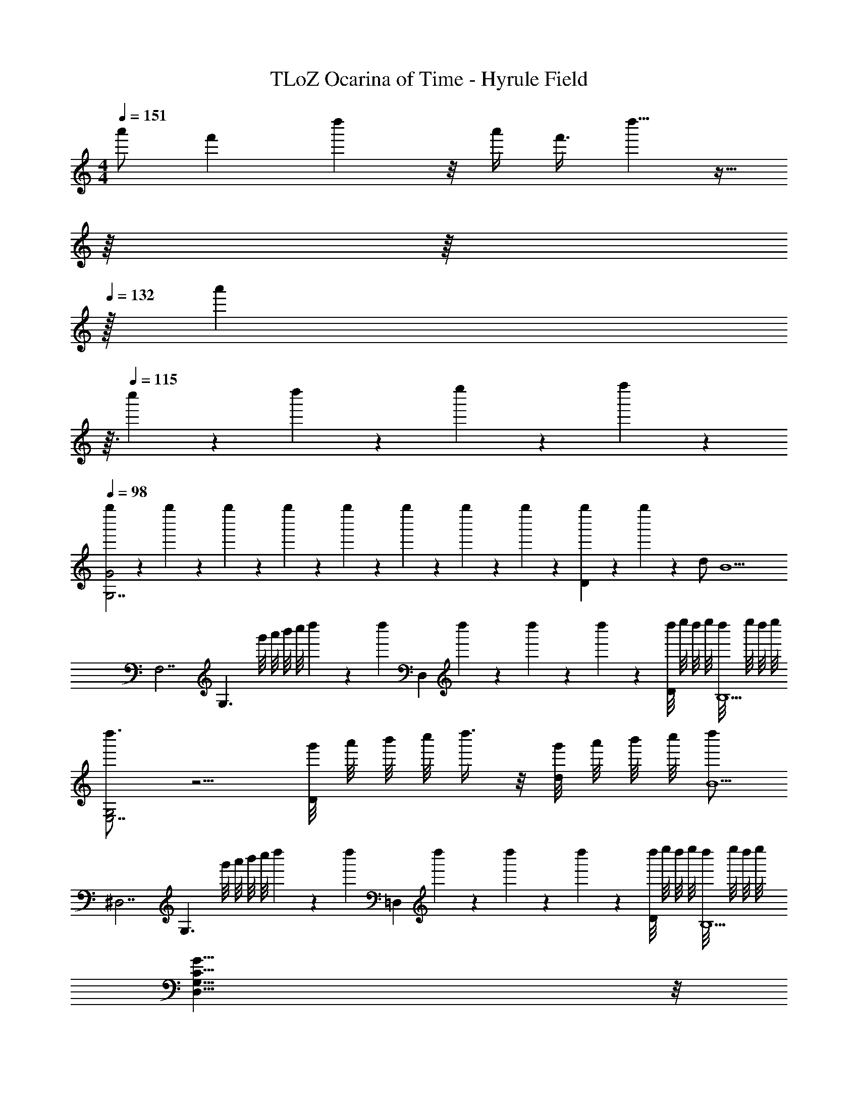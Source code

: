 X: 1
T: TLoZ Ocarina of Time - Hyrule Field
Z: ABC Generated by Starbound Composer
L: 1/4
M: 4/4
Q: 1/4=151
K: C
[z3/8a'/2] [z5/24f'9/28] d''2/3 z/8 a'/4 f'3/8 d''5/8 z15/32 
Q: 1/4=147
z/16 
Q: 1/4=140
z/16 
Q: 1/4=132
z/32 [z/32a'/9] 
Q: 1/4=124
z3/32 
Q: 1/4=115
c''/9 z/72 d''/9 z/72 e''/9 z/72 f''2/9 z/36 
Q: 1/4=98
[g''/6G2G,7/2] z/12 g''/6 z/12 g''/6 z/12 g''/6 z/12 g''/6 z/12 g''/6 z/12 g''/6 z/12 g''/6 z/12 [g''/6D] z/12 g''/6 z7/12 d/2 [z/2B9/2] 
[z/2F,7/2] [z/2G,3/2] g'/8 a'/8 b'/8 c''/8 d''5/24 z/6 [z/8d''5/24] [z/4D,] d''/6 z/12 d''/6 z/12 d''/6 z/12 [d''/8D/2] e''/8 d''/8 e''/8 [d''/8B,9/2] e''/8 d''/8 e''/8 
[d''3/4G,2E,7/2] z5/4 [g'/8D] a'/8 b'/8 c''/8 d''3/8 z/8 [g'/8d/2] a'/8 b'/8 c''/8 [d''/2B11/2] 
[z/2^D,7/2] [z/2G,3/2] g'/8 a'/8 b'/8 c''/8 d''5/24 z/6 [z/8d''5/24] [z/4=D,] d''/6 z/12 d''/6 z/12 d''/6 z/12 [d''/8D/2] e''/8 d''/8 e''/8 [d''/8B,9/2] e''/8 d''/8 e''/8 
[G31/8C31/8G,31/8D,31/8] z/8 
Q: 1/4=89
[A4D4A,4^F,4] 
Q: 1/4=142
[B,3/8D,3/8G,,3/8] z9/8 [B,3/8D,3/8G,,3/8] z5/8 [B,3/8D,3/8G,,3/8] z/8 [B,3/8D,3/8G,,3/8] z/8 [B,3/8D,3/8] z/8 
[G,,3/8C31/8E,31/8] z9/8 [G,,3/8c] z5/8 [B/4G,,3/8] A/4 [G/4G,,3/8] A/4 [z/2G9/2] 
[B,3/8D,3/8G,,3/8] z9/8 [B,3/8D,3/8G,,3/8] z5/8 [B,3/8D,3/8G,,3/8] z/8 [B,3/8D,3/8G,,3/8] z/8 [B,3/8D,3/8] z/8 
[G,,3/8D31/8=F,31/8] z9/8 [G,,3/8d] z5/8 [c/4G,,3/8] B/4 [A/4G,,3/8] B/4 [z/2G9/2] 
[B,3/8G,3/8D,3/8G,,3/8] z9/8 [B,3/8G,3/8D,3/8G,,3/8] z5/8 [B,3/8G,3/8D,3/8G,,3/8] z/8 [B,3/8G,3/8D,3/8G,,3/8] z/8 [B,3/8G,3/8D,3/8] z/8 
[G,,3/8C31/8G,31/8E,31/8] z9/8 [G,,3/8c] z5/8 [B/4G,,3/8] A/4 [G/4G,,3/8] A/4 [z/2G9/2] 
[C/4G,3/8C,3/8E/2] z5/4 [C/4G,3/8C,3/8E/2] z3/4 [C/4E3/8G,3/8C,3/8] z/4 [C/4E3/8G,3/8C,3/8] z/4 [E3/8G,3/8] z/8 
[_B,,3/8G31/8F31/8D31/8] z9/8 B,,3/8 z5/8 B,,3/8 z/8 B,,3/8 z5/8 
[G,3/8=B,,3/8G,,3/8] z5/8 [z/2D,3/4] G,,3/8 z/8 [G,3/8B,,3/8] z/8 G,,3/8 z/8 [G,,3/8G3/4B,3/4] z5/8 
[F,,3/8F2A,2] z9/8 F,,3/8 z/8 [z/2E3/4G,3/4] [z/4F,,3/8] [z/4D3/4F,3/4] F,,3/8 z/8 [C/2E,/2] 
[B,/4G,,3/8] C/4 [zD29/4] G,,3/8 z/8 d/4 e/4 [G,,3/8f21/4] z/8 G,,3/8 z5/8 
[g/4F,,3/8] a/4 [zb13/4] F,,3/8 z5/8 F,,3/8 z/8 F,,3/8 z5/8 
[G,3/8B,,3/8G,,3/8] z5/8 [z/2D,3/4] G,,3/8 z/8 [G,3/8B,,3/8] z/8 G,,3/8 z/8 [G,,3/8G3/4B,3/4] z5/8 
[F,,3/8F2A,2] z9/8 F,,3/8 z/8 [z/2E3/4G,3/4] [z/4F,,3/8] [z/4D3/4F,3/4] F,,3/8 z/8 [C/2E,/2] 
[C/4E,/4G,,3/8] [D/4F,/4] [zB,15/4D,29/4] G,,3/8 z5/8 G,,3/8 z/8 G,,3/8 z5/8 
[A,/4F,,3/8] [z/4B,7/2] [zG,13/4] F,,3/8 z5/8 F,,3/8 z/8 F,,3/8 z5/8 
[G,3/8B,,3/8G,,3/8] z5/8 [z/2D,3/4] G,,3/8 z/8 [G,3/8B,,3/8] z/8 G,,3/8 z/8 [G,,3/8D3/4G,3/4] z5/8 
[C3/8F,3/8F,,3/8] z5/8 [z/2A,3/4C,3/4] F,,3/8 z/8 [C3/8F,3/8] z/8 F,,3/8 z/8 [F,,3/8F3/4A,3/4] z5/8 
[G,,3/8D9/2B,31/4] z9/8 G,,3/8 z/8 B/4 A/4 [G,,3/8G21/4] z/8 G,,3/8 z5/8 
[F/4F,,3/8] E/4 [zD13/4] F,,3/8 z5/8 F,,3/8 z/8 F,,3/8 z5/8 
[G,3/8B,,3/8G,,3/8] z5/8 [z/2D,3/4] G,,3/8 z/8 [G,3/8B,,3/8] z/8 G,,3/8 z/8 [G,,3/8D3/4G,3/4] z5/8 
[C3/8F,3/8F,,3/8] z5/8 [z/2E7/3A,7/3] F,,3/8 z5/8 F,,3/8 z/8 [z/3F,,3/8] [D/3G,/3] [C/3F,/3] 
[B,/4E,/4G,,3/8] [C/4F,/4] [zB,29/4D,29/4] G,,3/8 z5/8 G,,3/8 z/8 G,,3/8 z5/8 
[c/4F,,3/8] B/4 [zG13/4] F,,3/8 z5/8 F,,3/8 z/8 F,,3/8 z5/8 
[G,,3/8B/2G,7/2D,7/2] z5/8 [z/2D15/8] G,,3/8 z5/8 G,,3/8 z/8 [D/4G,,3/8] B/4 c/4 d/4 
[F,,3/8c/2F,7/2C,7/2] z5/8 [z/2E23/8] F,,3/8 z5/8 F,,3/8 z/8 F,,3/8 z5/8 
[G,,3/8B/2G/2G,7/2D,7/2] z5/8 [z/2D15/8] G,,3/8 z5/8 G,,3/8 z/8 [D/4G,,3/8] B/4 c/4 d/4 
[F,,3/8e/2F,7/2C,7/2] z5/8 [z/2A23/8] F,,3/8 z5/8 F,,3/8 z/8 F,,3/8 z5/8 
[^D,3/8d/2_B,,7/2_B,31/8] z5/8 [z/2G15/8] D,3/8 z5/8 D,3/8 z/8 [D/4D,3/8] G/4 A/4 d/4 
[=D,3/8c/2A,31/8A,,31/8] z5/8 [z/2F23/8] D,3/8 z5/8 D,3/8 z/8 D,3/8 z5/8 
[^C,3/8B/2^G,,7/2^G,31/8] z5/8 [z/2F15/8] C,3/8 z5/8 C,3/8 z/8 [B,/4C,3/8] C/4 F/4 ^G/4 
[D,3/8=G2A,31/8A,,31/8] z9/8 D,3/8 z/8 [z/2^F2] D,3/8 z/8 D,3/8 z5/8 
[D,7/16=G,,2] z/16 D,/2 [B3/8=G,/2] z/8 [BD] [G,,3/8G/2G,/2] z/8 [G,,3/8D/2D,7/8] z/8 G,/2 
[E,7/16G,,] z/16 E,/2 [c3/8G,/2] z/8 [G,,3/8cE9/8] z5/8 [G,,3/8G/2] z/8 [G,,3/8E27/16] z5/8 
[D,7/16G,,2] z/16 D,/2 [B3/8G,/2] z/8 [BD] [G,,3/8G/2G,/2] z/8 [G,,3/8D/2D,7/8] z/8 G,/2 
[E,7/16G,,] z/16 E,/2 [c3/8G,/2] z/8 [G,,3/8cE9/8] z5/8 [G,,3/8G/2] z/8 [G,,3/8E27/16] z5/8 
^D,3/8 z/8 B3/16 z5/16 B3/16 z5/16 [^d3/16D,3/8] z5/16 d3/16 z5/16 [^f3/16=B,,3/8] z5/16 [f3/16B,,3/8] z5/16 b3/16 z5/16 
E,3/8 z/8 [b3/16g3/16] z13/16 [a3/16f3/16E,3/8] z13/16 [g3/16e3/16=D,3/8] z5/16 D,3/8 z/8 [a3/16f3/16] z5/16 
=C,3/8 z/8 A3/16 z5/16 A3/16 z5/16 [c3/16C,3/8] z5/16 c3/16 z5/16 [e3/16^C,3/8] z5/16 [e3/16C,3/8] z5/16 g3/16 z5/16 
D,3/8 z/8 [g3/16e3/16] z13/16 [f3/16=d3/16D,3/8] z13/16 [e3/16c3/16D,3/8] z5/16 D,3/8 z/8 [f3/16d3/16] z5/16 
[G=B,4G,4] D3/2 G7/16 z/16 G/4 A/4 B/4 c/4 
[d7/2A,4F,4] c/4 B/4 
[c2E,4G,4] G c15/16 z/16 
[c2^D,4G,4] A c/2 B/4 A/4 
[B2=D,4G,4] D G15/16 z/16 
[G2G,4E,4] E G15/16 z/16 
[G,31/16E,31/16G7/2] z/16 [z3/2A,31/16] F/4 E/4 
[D,3/2F4^F,4] D, D,/2 D, 
[G,,3/8C/2G,/2] z5/8 [z/2G,15/16E,] G,,3/8 z/8 [C/2G,/2] G,,3/8 z/8 [G,,3/8GC] z5/8 
[A,,3/8F4A,4] z5/8 b/4 c'/4 [d'/4A,,3/8] e'/4 ^f'/4 g'/4 [f'/4A,,3/8] g'/4 [A,,3/8f'3] z5/8 
[G,,3/8C/2G,/2] z5/8 [z/2G,15/16E,] G,,3/8 z/8 [C/2G,/2] G,,3/8 z/8 [G,,3/8GC] z5/8 
[A,,3/8F63/16A,63/16] z5/8 b/4 c'/4 [d'/4A,,3/8] e'/4 f'/4 g'/4 [f'/4A,,3/8] g'/4 [A,,3/8f'3] z5/8 
[B,,3/8F/2] z5/8 [z/2D31/32] B,,3/8 z/8 F/2 B,,3/8 z/8 [B,,3/8A31/32] z5/8 
[E,3/8G/2] z5/8 [z/2D] E,3/8 z/8 G/2 E,3/8 z/8 [D,3/8B] z5/8 
[=C,3/8c/2C/2] z5/8 [z/2EE,] C,3/8 z/8 [G/2G,/2] C,3/8 z/8 [C,3/8eE] z5/8 
[g9/28c9/28G9/28D,3/8] z/84 [g9/28c9/28G9/28] z/84 [z5/6g9/7c9/7G9/7] D,3/8 z/8 [z/2f2A2F2] D,3/8 z/8 D,3/8 z/8 D,3/8 z/8 
[G,,3/8G] z5/8 [z/2D3/2] G,,3/8 z5/8 [G,,3/8G7/16] z/8 [G/4G,,3/8] A/4 B/4 c/4 
[F,,3/8d7/2] z9/8 F,,3/8 z5/8 F,,3/8 z/8 F,,3/8 z/8 c/4 B/4 
[E,3/8c2] z9/8 E,3/8 z/8 [z/2G] E,3/8 z/8 [E,3/8c15/16] z5/8 
[^G9/28C3/8] z/84 G9/28 z/84 G9/28 z/84 _B9/28 z/84 [z/6B9/28] [z/6C3/8] B9/28 z/84 G9/28 z/84 [z/6G9/28] [z/6C3/8] G9/28 z/84 [B9/28C3/8] z/84 B9/28 z/84 B9/28 z/84 
[G9/28D,3/8] z/84 G9/28 z/84 G9/28 z/84 B9/28 z/84 [z/6B9/28] [z/6D,3/8] B9/28 z/84 c9/28 z/84 [z/6B9/28] [z/6D,3/8] c9/28 z/84 [D,3/8G31/32] z5/8 
[f2/9C,3/8] z/9 e2/9 z/9 f2/9 z/9 d/2 C,3/8 z/8 _b2/9 z/9 [z/6^g2/9] [z/6C,3/8] b2/9 z/9 [C,3/8f2] z5/8 
[e2/9D,3/8] z/9 d2/9 z/9 c2/9 z/9 [z/2G3] D,3/8 z5/8 D,3/8 z/8 D,3/8 z5/8 
[E2/9^F,,3/8] z/9 D2/9 z/9 C2/9 z/9 [z/2^G,23/8] F,,3/8 z5/8 F,,3/8 z/8 F,,3/8 z5/8 
[D,,3/8=G/2] z/8 D,,3/8 z/8 [D,,3/8D4] z5/8 [D,,3/8c/2] z/8 D,,3/8 z/8 [D,,3/8^G6] z5/8 
[D,,3/8F/2] z/8 D,,3/8 z/8 [D,,3/8D5] z5/8 [D,,3/8=B/2] z/8 D,,3/8 z/8 [D,,3/8F3] z5/8 
[D,,3/8d/2] z/8 D,,3/8 z/8 [D,,3/8G7] z5/8 [D,,3/8e/2] z/8 D,,3/8 z/8 [D,,3/8B5] z5/8 
[D,,3/8D/2] z/8 D,,3/8 z/8 [D,,3/8A,3] z5/8 D,,3/8 z/8 D,,3/8 z/8 D,,3/8 z5/8 
[G5/18D,,3/8] z/18 [z/6G5/18] [z/6D,,3/8] G5/18 z/18 [G5/18D,,3/8] z/18 F5/18 z/18 G5/18 z/18 [d'5/18D,,3/8] z/18 [z/6d'5/18] [z/6D,,3/8] d'5/18 z/18 [d'5/18D,,3/8] z/18 c'5/18 z/18 d'5/18 z/18 
[G5/18D,,3/8] z/18 [z/6G5/18] [z/6D,,3/8] G5/18 z/18 [G5/18D,,3/8] z/18 F5/18 z/18 G5/18 z/18 [_B5/18D,,3/8] z/18 [z/6B5/18] [z/6D,,3/8] B5/18 z/18 [B5/18D,,3/8] z/18 G5/18 z/18 B5/18 z/18 
[G5/18D,,3/8] z/18 [z/6G5/18] [z/6D,,3/8] G5/18 z/18 [G5/18D,,3/8] z/18 F5/18 z/18 G5/18 z/18 [^g'5/18D,,3/8] z/18 [z/6g'5/18] [z/6D,,3/8] g'5/18 z/18 [g'5/18D,,3/8] z/18 f'5/18 z/18 g'5/18 z/18 
[G5/18D,,3/8] z/18 [z/6G5/18] [z/6D,,3/8] G5/18 z/18 [G5/18D,,3/8] z/18 F5/18 z/18 G5/18 z/18 [B5/18D,,3/8] z/18 [z/6G5/18] [z/6D,,3/8] B5/18 z/18 [^c5/18D,,3/8] z/18 =B5/18 z/18 c5/18 z/18 
[B/4D,,3/8] z/4 [B/4D,,3/8] c/4 [D,,3/8d7] z5/8 [A,/4D,,3/8] z/4 [A,/4D,,3/8] B,/4 [D,,3/8C5] z5/8 
[G/4D,,3/8] z/4 [G/4D,,3/8] _B/4 [D,,3/8=B8] z5/8 [^d/4D,,3/8] z/4 [d/4D,,3/8] =f/4 [D,,3/8^f6] z5/8 
D,,3/8 z/8 D,,3/8 z/8 D,,3/8 z5/8 [D,/4D,,3/8] z/4 [D,/4D,,3/8] E,/4 [D,,3/8=F,3] z5/8 
D,,3/8 z/8 D,,3/8 z/8 D,,3/8 z5/8 [=G5/18D,,3/8] z/18 [z/6G5/18] [z/6D,,3/8] ^C5/18 z/18 [=G,5/18D,,3/8] z/18 G,5/18 z/18 C5/18 z/18 
[G5/18D,,3/8] z/18 [z/6G5/18] [z/6D,,3/8] C5/18 z/18 [G,5/18D,,3/8] z/18 G,5/18 z/18 C5/18 z/18 [G5/18D,,3/8] z/18 [z/6C5/18] [z/6D,,3/8] G,5/18 z/18 [G5/18D,,3/8] z/18 C5/18 z/18 G,5/18 z/18 
[^G5/18^D,,3/8] z/18 [z/6G5/18] [z/6D,,3/8] C5/18 z/18 [^G,5/18D,,3/8] z/18 G,5/18 z/18 C5/18 z/18 [G5/18D,,3/8] z/18 [z/6G5/18] [z/6D,,3/8] C5/18 z/18 [G,5/18D,,3/8] z/18 C5/18 z/18 G5/18 z/18 
[G5/18D,,3/8] z/18 [z/6G5/18] [z/6D,,3/8] D5/18 z/18 [G,5/18D,,3/8] z/18 G,5/18 z/18 G5/18 z/18 [C5/18D,,3/8] z/18 [z/6G,5/18] [z/6D,,3/8] G5/18 z/18 [C5/18D,,3/8] z/18 G,5/18 z/18 D5/18 z/18 
[A5/18E,,3/8] z/18 [z/6A5/18] [z/6E,,3/8] ^D5/18 z/18 [A,5/18E,,3/8] z/18 A,5/18 z/18 A5/18 z/18 [D5/18E,,3/8] z/18 [z/6A,5/18] [z/6E,,3/8] [z/3_B9/7] E,,3/8 z5/8 
G,,3/16 z/16 G,,3/16 z/16 G,,3/8 z/8 [z/12G,,3/8=D/2] [z/12E4/9] [z/12F2/5] [z/12G5/14] B9/14 z/42 G,,3/8 z/8 G,,3/8 z/8 [z/12G,,3/8D/2] [z/12E4/9] [z/12F2/5] [z/12G5/14] B9/14 z/42 
^G,,3/16 z/16 G,,3/16 z/16 G,,3/8 z/8 [z/12G,,3/8^D/2] [z/12=F/2] [z/12=G15/28] [z/12A13/24] [z2/3=B31/32] =G,,3/8 z/8 G,,3/8 z/8 [z/12G,,3/8=D/2] [z/12E4/9] [z/12^F2/5] [z/12^G5/14] _B9/14 z/42 
G,,3/16 z/16 G,,3/16 z/16 G,,3/8 z/8 [z/12G,,3/8D/2] [z/12E4/9] [z/12F2/5] [z/12G5/14] B9/14 z/42 G,,3/8 z/8 G,,3/8 z/8 [z/12G,,3/8D/2] [z/12E4/9] [z/12F2/5] [z/12G5/14] B9/14 z/42 
^G,,3/16 z/16 G,,3/16 z/16 G,,3/8 z/8 [z/12G,,3/8^D/2] [z/12=F/2] [z/12=G15/28] [z/12A13/24] [z2/3=B31/32] =G,,3/8 z/8 G,,3/8 z/8 [z/12G,,3/8=D/2] [z/12E4/9] [z/12^F2/5] [z/12^G5/14] _B9/14 z/42 
G,,3/8 z/8 G,,3/8 z/8 [z/12G,,3/8D/2] [z/12E4/9] [z/12F2/5] [z/12G5/14] B9/14 z/42 G,,3/8 z/8 G,,3/8 z/8 [z/12G,,3/8D/2] [z/12E4/9] [z/12F2/5] [z/12G5/14] B9/14 z/42 
^G,,3/16 z/16 G,,3/16 z/16 G,,3/8 z/8 [z/12G,,3/8^D/2] [z/12=F/2] [z/12=G15/28] [z/12A13/24] [z2/3=B31/32] =G,,3/8 z/8 G,,3/8 z/8 [z/12G,,3/8=D/2] [z/12E4/9] [z/12^F2/5] [z/12^G5/14] _B9/14 z/42 
G,,3/16 z/16 G,,3/16 z/16 G,,3/8 z/8 [z/12G,,3/8D/2] [z/12E4/9] [z/12F2/5] [z/12G5/14] B9/14 z/42 G,,3/8 z/8 G,,3/8 z/8 [z/12G,,3/8D/2] [z/12E4/9] [z/12F2/5] [z/12G5/14] B9/14 z/42 
^G,,3/16 z/16 G,,3/16 z/16 G,,3/8 z/8 [z/12G,,3/8^D/2] [z/12=F/2] [z/12=G15/28] [z/12A13/24] [z2/3=B31/32] =G,,3/8 z/8 G,,3/8 z/8 [z/12G,,3/8=D/2] [z/12E4/9] [z/12^F2/5] [z/12^G5/14] _B9/14 z/42 
G,,3/8 z/8 G,,3/8 z/8 [z/12G,,3/8D/2] [z/12E4/9] [z/12F2/5] [z/12G5/14] B9/14 z/42 G,,3/8 z/8 G,,3/8 z/8 [z/12G,,3/8D/2] [z/12E4/9] [z/12F2/5] [z/12G5/14] B9/14 z/42 
^G,,3/16 z/16 G,,3/16 z/16 G,,3/8 z/8 [z/12G,,3/8^D/2] [z/12=F/2] [z/12=G15/28] [z/12A13/24] [z2/3=B31/32] =G,,3/8 z/8 G,,3/8 z/8 [z/12G,,3/8=D/2] [z/12E4/9] [z/12^F2/5] [z/12^G5/14] _B9/14 z/42 
G,,3/16 z/16 G,,3/16 z/16 G,,3/8 z/8 [z/12G,,3/8D/2] [z/12E4/9] [z/12F2/5] [z/12G5/14] B9/14 z/42 G,,3/8 z/8 G,,3/8 z/8 [z/12G,,3/8D/2] [z/12E4/9] [z/12F2/5] [z/12G5/14] B9/14 z/42 
^G,,3/16 z/16 G,,3/16 z/16 G,,3/8 z/8 [z/12G,,3/8^D/2] [z/12=F/2] [z/12=G15/28] [z/12A13/24] [z2/3=B31/32] =G,,3/8 z/8 G,,3/8 z/8 [z/12G,,3/8=D/2] [z/12E4/9] [z/12^F2/5] [z/12^G5/14] _B9/14 z/42 
G,,3/8 z/8 G,,3/8 z/8 [z/12G,,3/8D/2] [z/12E4/9] [z/12F2/5] [z/12G5/14] B9/14 z/42 G,,3/8 z/8 G,,3/8 z/8 [z/12G,,3/8D/2] [z/12E4/9] [z/12F2/5] [z/12G5/14] B9/14 z/42 
^G,,3/16 z/16 G,,3/16 z/16 G,,3/8 z/8 [z/12G,,3/8^D/2] [z/12=F/2] [z/12=G15/28] [z/12A13/24] [z2/3=B31/32] =G,,3/8 z/8 G,,3/8 z/8 [z/12G,,3/8=D/2] [z/12E4/9] [z/12^F2/5] [z/12^G5/14] _B9/14 z/42 
G,,3/16 z/16 G,,3/16 z/16 G,,3/8 z/8 [z/12G,,3/8D/2] [z/12E4/9] [z/12F2/5] [z/12G5/14] B9/14 z/42 G,,3/8 z/8 G,,3/8 z/8 [z/12G,,3/8D/2] [z/12E4/9] [z/12F2/5] [z/12G5/14] B9/14 z/42 
^G,,3/16 z/16 G,,3/16 z/16 G,,3/8 z/8 [z/12G,,3/8^D/2] [z/12=F/2] [z/12=G15/28] [z/12A13/24] [z2/3=B31/32] =G,,3/8 z/8 G,,3/8 z/8 [z/12G,,3/8=D/2] [z/12E4/9] [z/12^F2/5] [z/12^G5/14] _B9/14 z/42 
[D,3/8G,,3/8=F/2] z9/8 [F3/16D,3/8G,,3/8] z/16 F3/16 z/16 F/4 z/4 [F/4D,3/8G,,3/8] z/4 [F/3D,3/8G,,3/8] E/3 =C/3 
[D/3D,3/8G,,3/8] E/3 [z5/6=G,10/3] [D,3/8G,,3/8] z5/8 [D,3/8G,,3/8] z/8 [D,3/8G,,3/8] z5/8 
[D,3/8G,,3/8F/2] z9/8 [F3/16D,3/8G,,3/8] z/16 F3/16 z/16 F/4 z/4 [F/4D,3/8G,,3/8] z/4 [F/3D,3/8G,,3/8] E/3 C/3 
[D/3D,3/8G,,3/8] A/3 [z5/6=B10/3] [D,3/8G,,3/8] z5/8 [D,3/8G,,3/8] z/8 [D,3/8G,,3/8] z5/8 
[D,3/8G,,3/8F/2] z9/8 [F3/16D,3/8G,,3/8] z/16 F3/16 z/16 F/4 z/4 [F/4D,3/8G,,3/8] z/4 [F/3D,3/8G,,3/8] E/3 C/3 
[D/3D,3/8G,,3/8] E/3 [z5/6G,10/3] [D,3/8G,,3/8] z5/8 [D,3/8G,,3/8] z/8 [D,3/8G,,3/8] z5/8 
[D,3/8G,,3/8F/2] z9/8 [F3/16D,3/8G,,3/8] z/16 F3/16 z/16 F/4 z/4 [F/4D,3/8G,,3/8] z/4 [F/3D,3/8G,,3/8] E/3 C/3 
[D/3D,3/8G,,3/8] A/3 [z5/6B10/3] [D,3/8G,,3/8] z5/8 [D,3/8G,,3/8] z/8 [D,3/8G,,3/8] z5/8 
[B,9/28G,9/28G,,3/8] z29/84 [B,9/28G,9/28] z29/84 [z/6B,5/18G,5/18] [z/6G,,3/8] [^C5/18A,5/18] z/18 [B,5/18G,5/18] z2/9 [z/6G,,3/8] [B,5/18G,5/18] z/18 [z/3G,,3/8] [B,5/18G,5/18] z/18 [C5/18A,5/18] z/18 
[D5/18_B,5/18_B,,3/8] z7/18 [D9/28B,9/28] z29/84 [z/6D5/18B,5/18] [z/6B,,3/8] [E5/18=C5/18] z/18 [D5/18B,5/18] z2/9 [z/6B,,3/8] [D9/28B,9/28] z/84 [z/3B,,3/8] [D5/18B,5/18] z/18 [E5/18C5/18] z/18 
[F5/18^C5/18^C,3/8] z7/18 [F9/28C9/28] z29/84 [z/6F5/18C5/18] [z/6C,3/8] [=G5/18^D5/18] z/18 [F5/18C5/18] z2/9 [z/6C,3/8] [F9/28C9/28] z/84 [z/3C,3/8] [F5/18C5/18] z/18 [G5/18D5/18] z/18 
[^G5/18E5/18E,3/8] z7/18 [G9/28E9/28] z29/84 [z/6G5/18E5/18] [z/6E,3/8] [_B5/18^F5/18] z/18 [G5/18E5/18] z2/9 [z/6E,3/8] [G9/28E9/28] z/84 [z/3E,3/8] [G5/18E5/18] z/18 [B5/18F5/18] z/18 
[G,,3/8=G2=B8] z5/8 [z/2=D] G,,3/8 z/8 [z/2G169/28] G,,3/8 z/8 [G,,3/8=d] z5/8 
[=F,,3/8=c/2] z5/8 [z/2A] F,,3/8 z/8 c/2 F,,3/8 z/8 [F,,3/8=f] z5/8 
[G,,3/8d7/2B7/2] z9/8 G,,3/8 z5/8 G,,3/8 z/8 G,,3/8 z/8 ^c/4 =c/4 
[F,,3/8B4G4] z9/8 F,,3/8 z5/8 F,,3/8 z/8 F,,3/8 z5/8 
[=C5/18^G,,3/2] z7/18 C5/18 z7/18 [z/6C5/18] [z/6G,,] C5/18 z/18 C5/18 z2/9 [z/6G,,3/8] D5/18 z/18 [z/3B,,3/8] D5/18 z/18 D5/18 z/18 
[C5/18G,,3/2] z7/18 C5/18 z7/18 [z/6C5/18] [z/6G,,] C5/18 z/18 C5/18 z2/9 [z/6G,,3/8] D5/18 z/18 [z/3B,,3/8] D5/18 z/18 D5/18 z/18 
[=F5/18=C,3/2] z7/18 F5/18 z7/18 [z/6F5/18] [z/6C,] F5/18 z/18 F5/18 z2/9 [z/6C,3/8] G5/18 z/18 [z/3D,3/8] G5/18 z/18 G5/18 z/18 
[F5/18C,3/2] z7/18 F5/18 z7/18 [z/6F5/18] [z/6C,] F5/18 z/18 F5/18 z2/9 [z/6C,3/8] G5/18 z/18 [z/3D,3/8] G5/18 z/18 G5/18 z/18 
[_B5/18F,3/2] z7/18 B5/18 z7/18 [z/6B5/18] [z/6F,] B5/18 z/18 B5/18 z2/9 [z/6F,/2] c5/18 z/18 [z/3G,] c5/18 z/18 c5/18 z/18 
[B5/18F,3/2] z7/18 B5/18 z7/18 [z/6B5/18] [z/6F,] B5/18 z/18 B5/18 z2/9 [z/6F,/2] c5/18 z/18 [z/3G,] c5/18 z/18 c5/18 z/18 
[=G,,3/8=g31/32=B31/8] z5/8 [z/2d] G,,3/8 z/8 [z/2g] G,,3/8 z/8 [G,,3/8d'/2] z/8 ^c'/4 =c'/4 
[G,,3/8=b4] z9/8 G,,3/8 z5/8 G,,3/8 z/8 G,,3/8 z5/8 
[G,3/8G5/8] z5/8 [z/2E29/16] G,3/8 z5/8 G,3/8 z/8 [G,3/8G/2] z/8 ^F/4 E/4 
[A,3/8F31/32] z5/8 b/4 c'/4 [d'/4A,3/8] e'/4 f'/4 =g'/4 [f'/4A,3/8] g'/4 [A,3/8f'31/32] z5/8 
[G,3/8G5/8] z5/8 [z/2E29/16] G,3/8 z5/8 G,3/8 z/8 [G,3/8G/2] z/8 F/4 E/4 
[A,3/8F31/32] z5/8 b/4 c'/4 [d'/4A,3/8] e'/4 f'/4 g'/4 [f'/4A,3/8] g'/4 [A,3/8f'31/32] z5/8 
[=B,,3/8A5/8] z5/8 [z/2F29/16] B,,3/8 z5/8 B,,3/8 z/8 [B,,3/8A/2] z/8 G/4 F/4 
[E,3/8G23/8] z9/8 E,3/8 z5/8 E,3/8 z/8 [G/4D,3/8] F/4 G/4 A/4 
[C,3/8B5/8] z5/8 [z/2G29/16] C,3/8 z5/8 C,3/8 z/8 [C,3/8B/2] z/8 A/4 G/4 
[D,3/8A61/16] z9/8 D,3/8 z5/8 D,3/8 z/8 D,3/8 z5/8 
[C/2G,/2] z/2 [G,15/16E,15/16] z/16 [C/2G,/2] z/2 [GC] 
[zF31/8A,4] b/4 c'/4 d'/4 e'/4 f'/4 g'/4 f'/4 g'/4 f'31/32 z/32 
[C/2G,/2] z/2 [G,15/16E,15/16] z/16 [C/2G,/2] z/2 [GC] 
[zF31/8A,63/16] b/4 c'/4 d'/4 e'/4 f'/4 g'/4 f'/4 g'/4 f'31/32 z/32 
[F/2B,,23/8] z/2 D15/16 z/16 F/2 z/2 [AB,,] 
[G15/16E,3] z/16 E15/16 z/16 G3/4 [z/4B3/4] [z/2D,] G/2 
[c31/16C,4] z/16 B3/4 G3/4 E/2 
[A4D,4] 
[g2B,,4G,,4] d2 
[g2A,,4F,,4] d'2 
[E,47/16C,47/16c'3] z/16 [b/2C,15/16E,] a/2 
[g2^D,4C,4] ^d2 
[=d47/16=D,47/16B,,47/16] z/16 [dD,B,,] 
[e2A,,47/16E,,47/16] ^f [A,,15/16E,,15/16g] z/16 
[f/8C,47/16G,,47/16] g23/8 [a/2C,15/16G,,15/16] g/2 
[zf7/3D,4A,,4] F/3 A/3 c/3 d/3 [z/3f7/6] a/3 c'/3 d'9/14 z/42 
G [G,,/4E3/4] z3/4 [E,/4G] z3/4 [z/7G,/4G11/18] A6/7 
[^F,2/9F7/2] z7/9 A,2/9 z7/9 D2/9 z7/9 F/4 z3/4 
G [G,,/4E3/4] z3/4 [E,/4G] z3/4 [z/7G,/4G11/18] A6/7 
[F,2/9F7/2] z7/9 A,/4 z3/4 D/4 z3/4 F/4 z3/4 
A [B,,/4F] z3/4 [D,/4A] z3/4 [F,/4B] z3/4 
[E,2/9G31/16] z7/9 =B,/4 z3/4 [E/4G3/4] z/2 [z/4A3/4] G/4 z/4 B/2 
B [C,/4c15/16] z3/4 [E,/4c2] z3/4 G,/4 z3/4 
[F,2/9B] z7/9 [A,/4c] z3/4 [D/4d2] z3/4 F/4 z3/4 
[GB,31/8G,31/8] D3/2 G7/16 z/16 G/4 A/4 B/4 c/4 
[A,31/16=F,31/16d7/2] z/16 [z3/2C31/16] c/4 B/4 
[B,31/16E,31/16c2] z/16 [C31/32G] z/32 [c15/16E,31/32] z/16 
[A,31/16^D,31/16c2] z/16 [AC31/16] c/2 B/4 A/4 
[B2G,23/8=D,23/8] D [G15/16D,] z/16 
[G2E,23/8A,,23/8] E [^D,/2G15/16] E,/2 
[G,27/8E,27/8=D,27/8G7/2] z/8 [F7/16^F,7/16D,7/16] z/16 
[F31/32A,31/8F,31/8D,31/8] z/32 F/3 A/3 c/3 d/3 f/3 a/3 c'/3 d'9/14 z/42 
[GB,4G,4] D3/2 G7/16 z/16 G/4 A/4 B/4 c/4 
[d7/2A,4=F,4] c/4 B/4 
[c2E,4G,4] G c15/16 z/16 
[c2^D,4G,4] A c/2 B/4 A/4 
[B2=D,4G,4] D G15/16 z/16 
[G2G,4E,4] E G15/16 z/16 
[G,2G7/2E,4] [z3/2A,2] F/4 E/4 
[F4^F,4D,4] 
